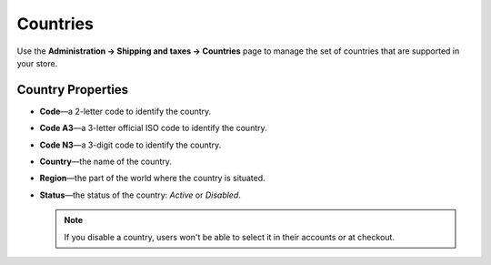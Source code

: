 *********
Countries
*********

Use the **Administration → Shipping and taxes → Countries** page to manage the set of countries that are supported in your store.

.. image:: img/countries_list.png
    :align: center
    :alt: The list of countries in CS-Cart and Multi-Vendor.

==================
Country Properties
==================

* **Code**—a 2-letter code to identify the country.

* **Code A3**—a 3-letter official ISO code to identify the country.

* **Code N3**—a 3-digit code to identify the country.

* **Country**—the name of the country.

* **Region**—the part of the world where the country is situated.

* **Status**—the status of the country: *Active* or *Disabled*.

  .. note::

      If you disable a country, users won't be able to select it in their accounts or at checkout.
